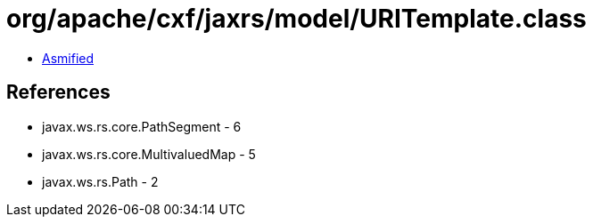 = org/apache/cxf/jaxrs/model/URITemplate.class

 - link:URITemplate-asmified.java[Asmified]

== References

 - javax.ws.rs.core.PathSegment - 6
 - javax.ws.rs.core.MultivaluedMap - 5
 - javax.ws.rs.Path - 2
